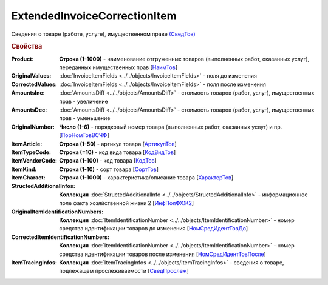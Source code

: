 
ExtendedInvoiceCorrectionItem
=============================

Сведения о товаре (работе, услуге), имущественном праве `(СведТов) <https://normativ.kontur.ru/document?moduleId=1&documentId=375857&rangeId=2611262>`_

.. rubric:: Свойства

:Product:
  **Строка (1-1000)** - наименование отгруженных товаров (выполненных работ, оказанных услуг), переданных имущественных прав [`НаимТов <https://normativ.kontur.ru/document?moduleId=1&documentId=375857&rangeId=2611263>`_]

:OriginalValues:
  :doc:`InvoiceItemFields <../../objects/InvoiceItemFields>` - поля до изменения

:CorrectedValues:
  :doc:`InvoiceItemFields <../../objects/InvoiceItemFields>` - поля после изменения

:AmountsInc:
  :doc:`AmountsDiff <../../objects/AmountsDiff>` - стоимость товаров (работ, услуг), имущественных прав - увеличение

:AmountsDec:
  :doc:`AmountsDiff <../../objects/AmountsDiff>` - стоимость товаров (работ, услуг), имущественных прав - уменьшение

:OriginalNumber:
  **Число (1-6)** - порядковый номер товара (выполненных работ, оказанных услуг) и пр. [`ПорНомТовВСЧФ <https://normativ.kontur.ru/document?moduleId=1&documentId=375857&rangeId=2611268>`_]

:ItemArticle:
  **Строка (1-50)** - артикул товара [`АртикулТов <https://normativ.kontur.ru/document?moduleId=1&documentId=375857&rangeId=2611278>`_]

:ItemTypeCode:
  **Строка (=10)** - код вида товара [`КодВидТов <https://normativ.kontur.ru/document?moduleId=1&documentId=375857&rangeId=2611279>`_]

:ItemVendorCode:
  **Строка (1-100)** - код товара [`КодТов <https://normativ.kontur.ru/document?moduleId=1&documentId=375857&rangeId=2611277>`_]

:ItemKind:
  **Строка (1-10)** - сорт товара [`СортТов <https://normativ.kontur.ru/document?moduleId=1&documentId=375857&rangeId=2611280>`_]

:ItemCharact:
  **Строка (1-1000)** - характеристика/описание товара [`ХарактерТов <https://normativ.kontur.ru/document?moduleId=1&documentId=375857&rangeId=2611281>`_]

:StructedAdditionalInfos:
  **Коллекция** :doc:`StructedAdditionalInfo <../../objects/StructedAdditionalInfo>` - информационное поле факта хозяйственной жизни 2 [`ИнфПолФХЖ2 <https://normativ.kontur.ru/document?moduleId=1&documentId=375857&rangeId=2611270>`_]

:OriginalItemIdentificationNumbers:
  **Коллекция** :doc:`ItemIdentificationNumber <../../objects/ItemIdentificationNumber>` - номер средства идентификации товаров до изменения [`НомСредИдентТовДо <https://normativ.kontur.ru/document?moduleId=1&documentId=375857&rangeId=2611273>`_]

:CorrectedItemIdentificationNumbers:
  **Коллекция** :doc:`ItemIdentificationNumber <../../objects/ItemIdentificationNumber>` - номер средства идентификации товаров после изменения [`НомСредИдентТовПосле <https://normativ.kontur.ru/document?moduleId=1&documentId=375857&rangeId=2611275>`_]

:ItemTracingInfos:
  **Коллекция** :doc:`ItemTracingInfos <../../objects/ItemTracingInfos>` - сведения о товаре, подлежащем прослеживаемости [`СведПрослеж <https://normativ.kontur.ru/document?moduleId=1&documentId=375857&rangeId=2611276>`_]
